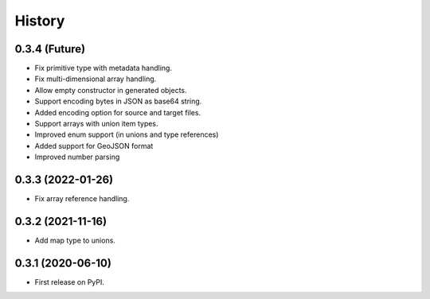 =======
History
=======

0.3.4 (Future)
^^^^^^^^^^^^^^^^^^

* Fix primitive type with metadata handling.
* Fix multi-dimensional array handling.
* Allow empty constructor in generated objects.
* Support encoding bytes in JSON as base64 string.
* Added encoding option for source and target files.
* Support arrays with union item types.
* Improved enum support (in unions and type references)
* Added support for GeoJSON format
* Improved number parsing

0.3.3 (2022-01-26)
^^^^^^^^^^^^^^^^^^

* Fix array reference handling.


0.3.2 (2021-11-16)
^^^^^^^^^^^^^^^^^^

* Add map type to unions.


0.3.1 (2020-06-10)
^^^^^^^^^^^^^^^^^^

* First release on PyPI.
